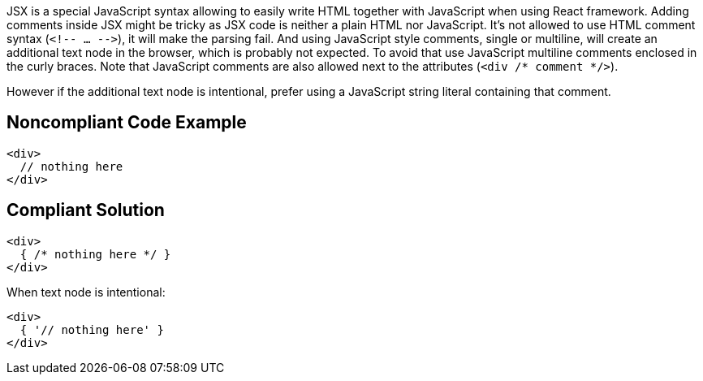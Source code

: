JSX is a special JavaScript syntax allowing to easily write HTML together with JavaScript when using React framework. 
Adding comments inside JSX might be tricky as JSX code is neither a plain HTML nor JavaScript. 
It's not allowed to use HTML comment syntax (`<!-- ... -\->`), it will make the parsing fail.
And using JavaScript style comments, single or multiline, will create an additional text node in the browser, which is probably not expected. 
To avoid that use JavaScript multiline comments enclosed in the curly braces. 
Note that JavaScript comments are also allowed next to the attributes (`<div /* comment */>`).

However if the additional text node is intentional, prefer using a JavaScript string literal containing that comment.

== Noncompliant Code Example

[source,javascript]
----
<div>
  // nothing here
</div>
----

== Compliant Solution

[source,javascript]
----
<div>
  { /* nothing here */ }
</div>
----

When text node is intentional:
[source,javascript]
----
<div>
  { '// nothing here' }
</div>
----
